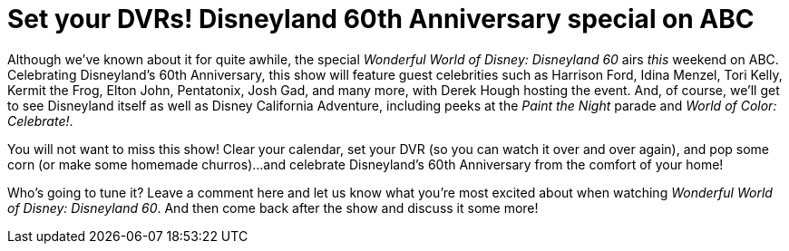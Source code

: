 = Set your DVRs! Disneyland 60th Anniversary special on ABC
:hp-tags: Disneyland, TV, Disneyland 60


Although we've known about it for quite awhile, the special _Wonderful World of Disney: Disneyland 60_ airs _this_ weekend on ABC. Celebrating Disneyland's 60th Anniversary, this show will feature guest celebrities such as Harrison Ford, Idina Menzel, Tori Kelly, Kermit the Frog, Elton John, Pentatonix, Josh Gad, and many more, with Derek Hough hosting the event. And, of course, we'll get to see Disneyland itself as well as Disney California Adventure, including peeks at the _Paint the Night_ parade and _World of Color: Celebrate!_. 

You will not want to miss this show! Clear your calendar, set your DVR (so you can watch it over and over again), and pop some corn (or make some homemade churros)...and celebrate Disneyland's 60th Anniversary from the comfort of your home!

Who's going to tune it? Leave a comment here and let us know what you're most excited about when watching _Wonderful World of Disney: Disneyland 60_. And then come back after the show and discuss it some more!
